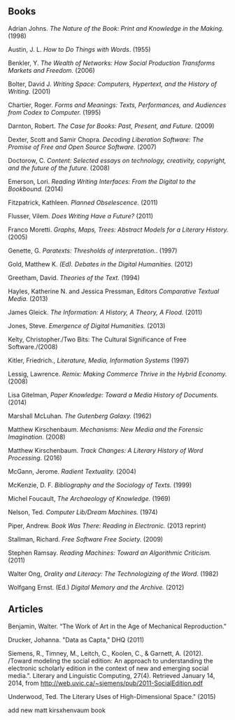 
** Books
**** Adrian Johns. /The Nature of the Book: Print and Knowledge in the Making./ (1998)
**** Austin, J. L. /How to Do Things with Words/. (1955)
**** Benkler, Y. /The Wealth of Networks: How Social Production Transforms Markets and Freedom./ (2006)
**** Bolter, David J. /Writing Space: Computers, Hypertext, and the History of Writing./ (2001)
**** Chartier, Roger. /Forms and Meanings: Texts, Performances, and Audiences from Codex to Computer./ (1995)
**** Darnton, Robert. /The Case for Books: Past, Present, and Future./ (2009)
**** Dexter, Scott and Samir Chopra.  /Decoding Liberation Software: The Promise of Free and Open Source Software./ (2007)
**** Doctorow, C. /Content: Selected essays on technology, creativity, copyright, and the future of the future./ (2008)
**** Emerson, Lori. /Reading Writing Interfaces: From the Digital to the Bookbound./ (2014)
**** Fitzpatrick, Kathleen. /Planned Obselescence./ (2011)
**** Flusser, Vilem. /Does Writing Have a Future?/ (2011)
**** Franco Moretti. /Graphs, Maps, Trees: Abstract Models for a Literary History./ (2005)
**** Genette, G. /Paratexts: Thresholds of interpretation./. (1997)
**** Gold, Matthew K. /(Ed). Debates in the Digital Humanities./ (2012)
**** Greetham, David. /Theories of the Text./ (1994)
**** Hayles, Katherine N. and Jessica Pressman, Editors /Comparative Textual Media./ (2013)
**** James Gleick. /The Information: A History, A Theory, A Flood./ (2011)
**** Jones, Steve. /Emergence of Digital Humanities./ (2013)
**** Kelty, Christopher./Two Bits: The Cultural Significance of Free Software./(2008)
**** Kitler, Friedrich., /Literature, Media, Information Systems/ (1997)
**** Lessig, Lawrence. /Remix: Making Commerce Thrive in the Hybrid Economy./ (2008)
**** Lisa Gitelman, /Paper Knowledge: Toward a Media History of Documents./ (2014)
**** Marshall McLuhan. /The Gutenberg Galaxy./ (1962)
**** Matthew Kirschenbaum. /Mechanisms: New Media and the Forensic Imagination./ (2008)
**** Matthew Kirschenbaum. /Track Changes: A Literary History of Word Processing/. (2016)

**** McGann, Jerome. /Radient Textuality./ (2004)
**** McKenzie, D. F. /Bibliography and the Sociology of Texts./ (1999)
**** Michel Foucault, /The Archaeology of Knowledge./ (1969) 
**** Nelson, Ted. /Computer Lib/Dream Machines./ (1974)
**** Piper, Andrew. /Book Was There: Reading in Electronic./ (2013 reprint)
**** Stallman, Richard. /Free Software Free Society./ (2009)
**** Stephen Ramsay. /Reading Machines: Toward an Algorithmic Criticism./ (2011)
**** Walter Ong, /Orality and Literacy: The Technologizing of the Word./ (1982)
**** Wolfgang Ernst. (Ed.) /Digital Memory and the Archive./ (2012)


** Articles
**** Benjamin, Walter. “The Work of Art in the Age of Mechanical Reproduction."
**** Drucker, Johanna. "Data as Capta," DHQ (2011)
**** Siemens, R., Timney, M., Leitch, C., Koolen, C., & Garnett, A. (2012). /Toward modeling the social edition: An approach to understanding the electronic scholarly edition in the context of new and emerging social media.". Literary and Linguistic Computing, 27(4). Retrieved January 14, 2014, from http://web.uvic.ca/~siemens/pub/2011-SocialEdition.pdf 
**** Underwood, Ted. The Literary Uses of High-Dimensional Space." (2015)


add new matt kirsxhenvaum book


